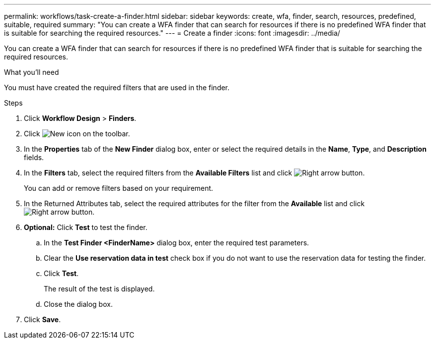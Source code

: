---
permalink: workflows/task-create-a-finder.html
sidebar: sidebar
keywords: create, wfa, finder, search, resources, predefined, suitable, required
summary: "You can create a WFA finder that can search for resources if there is no predefined WFA finder that is suitable for searching the required resources."
---
= Create a finder
:icons: font
:imagesdir: ../media/

[.lead]
You can create a WFA finder that can search for resources if there is no predefined WFA finder that is suitable for searching the required resources.

.What you'll need

You must have created the required filters that are used in the finder.

.Steps

. Click *Workflow Design* > *Finders*.
. Click image:../media/new_wfa_icon.gif[New icon] on the toolbar.
. In the *Properties* tab of the *New Finder* dialog box, enter or select the required details in the *Name*, *Type*, and *Description* fields.
. In the *Filters* tab, select the required filters from the *Available Filters* list and click image:../media/right_arrow_button.gif[Right arrow button].
+
You can add or remove filters based on your requirement.

. In the Returned Attributes tab, select the required attributes for the filter from the *Available* list and click image:../media/right_arrow_button.gif[Right arrow button].
. *Optional:* Click *Test* to test the finder.
 .. In the *Test Finder <FinderName>* dialog box, enter the required test parameters.
 .. Clear the *Use reservation data in test* check box if you do not want to use the reservation data for testing the finder.
 .. Click *Test*.
+
The result of the test is displayed.

 .. Close the dialog box.
. Click *Save*.
